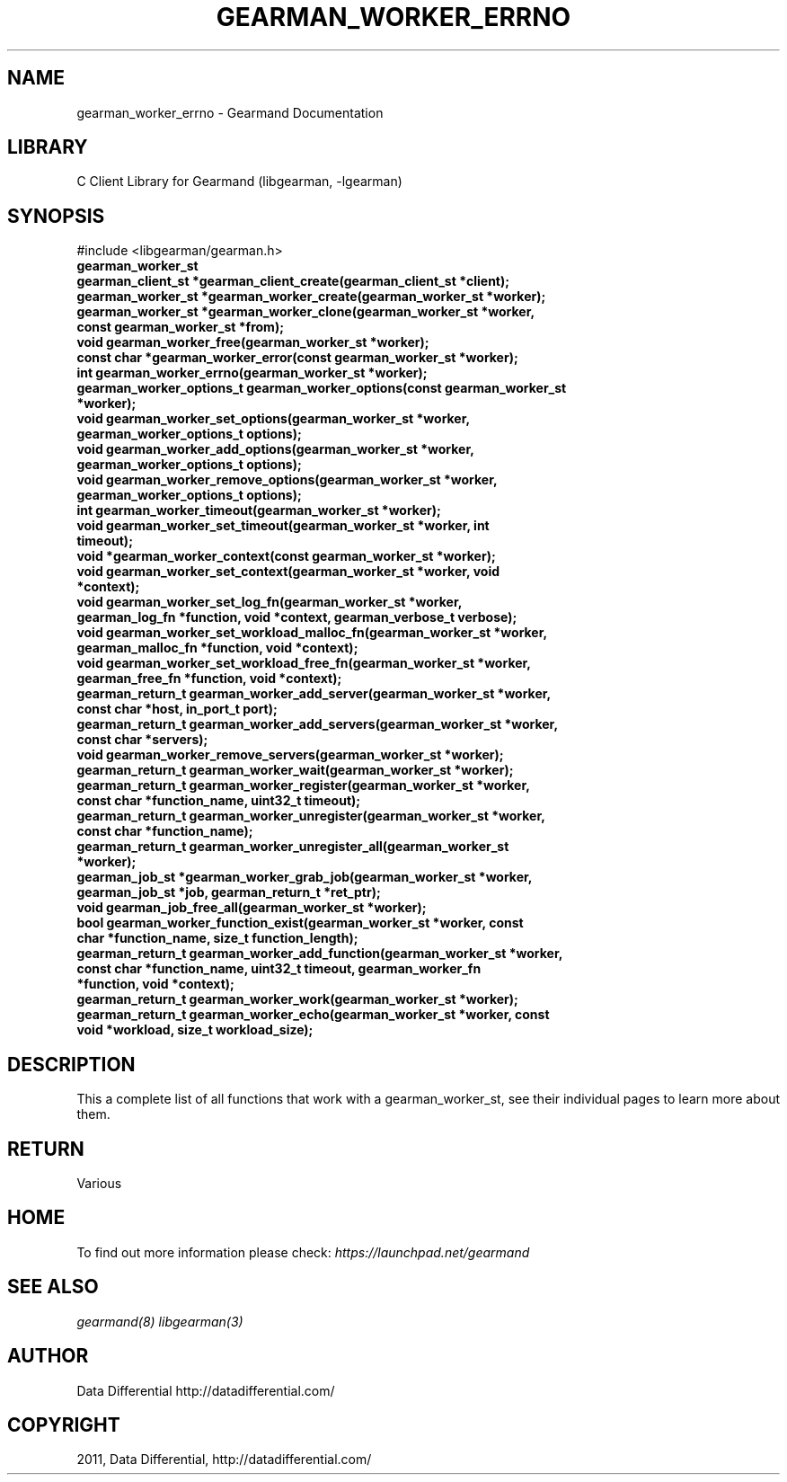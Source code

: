 .TH "GEARMAN_WORKER_ERRNO" "3" "May 24, 2011" "0.20" "Gearmand"
.SH NAME
gearman_worker_errno \- Gearmand Documentation
.
.nr rst2man-indent-level 0
.
.de1 rstReportMargin
\\$1 \\n[an-margin]
level \\n[rst2man-indent-level]
level margin: \\n[rst2man-indent\\n[rst2man-indent-level]]
-
\\n[rst2man-indent0]
\\n[rst2man-indent1]
\\n[rst2man-indent2]
..
.de1 INDENT
.\" .rstReportMargin pre:
. RS \\$1
. nr rst2man-indent\\n[rst2man-indent-level] \\n[an-margin]
. nr rst2man-indent-level +1
.\" .rstReportMargin post:
..
.de UNINDENT
. RE
.\" indent \\n[an-margin]
.\" old: \\n[rst2man-indent\\n[rst2man-indent-level]]
.nr rst2man-indent-level -1
.\" new: \\n[rst2man-indent\\n[rst2man-indent-level]]
.in \\n[rst2man-indent\\n[rst2man-indent-level]]u
..
.\" Man page generated from reStructeredText.
.
.SH LIBRARY
.sp
C Client Library for Gearmand (libgearman, \-lgearman)
.SH SYNOPSIS
.sp
#include <libgearman/gearman.h>
.INDENT 0.0
.TP
.B gearman_worker_st
.UNINDENT
.INDENT 0.0
.TP
.B gearman_client_st *gearman_client_create(gearman_client_st *client);
.UNINDENT
.INDENT 0.0
.TP
.B gearman_worker_st *gearman_worker_create(gearman_worker_st *worker);
.UNINDENT
.INDENT 0.0
.TP
.B gearman_worker_st *gearman_worker_clone(gearman_worker_st *worker, const gearman_worker_st *from);
.UNINDENT
.INDENT 0.0
.TP
.B void gearman_worker_free(gearman_worker_st *worker);
.UNINDENT
.INDENT 0.0
.TP
.B const char *gearman_worker_error(const gearman_worker_st *worker);
.UNINDENT
.INDENT 0.0
.TP
.B int gearman_worker_errno(gearman_worker_st *worker);
.UNINDENT
.INDENT 0.0
.TP
.B gearman_worker_options_t gearman_worker_options(const gearman_worker_st *worker);
.UNINDENT
.INDENT 0.0
.TP
.B void gearman_worker_set_options(gearman_worker_st *worker, gearman_worker_options_t options);
.UNINDENT
.INDENT 0.0
.TP
.B void gearman_worker_add_options(gearman_worker_st *worker, gearman_worker_options_t options);
.UNINDENT
.INDENT 0.0
.TP
.B void gearman_worker_remove_options(gearman_worker_st *worker, gearman_worker_options_t options);
.UNINDENT
.INDENT 0.0
.TP
.B int gearman_worker_timeout(gearman_worker_st *worker);
.UNINDENT
.INDENT 0.0
.TP
.B void gearman_worker_set_timeout(gearman_worker_st *worker, int timeout);
.UNINDENT
.INDENT 0.0
.TP
.B void *gearman_worker_context(const gearman_worker_st *worker);
.UNINDENT
.INDENT 0.0
.TP
.B void gearman_worker_set_context(gearman_worker_st *worker, void *context);
.UNINDENT
.INDENT 0.0
.TP
.B void gearman_worker_set_log_fn(gearman_worker_st *worker, gearman_log_fn *function, void *context, gearman_verbose_t verbose);
.UNINDENT
.INDENT 0.0
.TP
.B void gearman_worker_set_workload_malloc_fn(gearman_worker_st *worker, gearman_malloc_fn *function, void *context);
.UNINDENT
.INDENT 0.0
.TP
.B void gearman_worker_set_workload_free_fn(gearman_worker_st *worker, gearman_free_fn *function, void *context);
.UNINDENT
.INDENT 0.0
.TP
.B gearman_return_t gearman_worker_add_server(gearman_worker_st *worker, const char *host, in_port_t port);
.UNINDENT
.INDENT 0.0
.TP
.B gearman_return_t gearman_worker_add_servers(gearman_worker_st *worker, const char *servers);
.UNINDENT
.INDENT 0.0
.TP
.B void gearman_worker_remove_servers(gearman_worker_st *worker);
.UNINDENT
.INDENT 0.0
.TP
.B gearman_return_t gearman_worker_wait(gearman_worker_st *worker);
.UNINDENT
.INDENT 0.0
.TP
.B gearman_return_t gearman_worker_register(gearman_worker_st *worker, const char *function_name, uint32_t timeout);
.UNINDENT
.INDENT 0.0
.TP
.B gearman_return_t gearman_worker_unregister(gearman_worker_st *worker, const char *function_name);
.UNINDENT
.INDENT 0.0
.TP
.B gearman_return_t gearman_worker_unregister_all(gearman_worker_st *worker);
.UNINDENT
.INDENT 0.0
.TP
.B gearman_job_st *gearman_worker_grab_job(gearman_worker_st *worker, gearman_job_st *job, gearman_return_t *ret_ptr);
.UNINDENT
.INDENT 0.0
.TP
.B void gearman_job_free_all(gearman_worker_st *worker);
.UNINDENT
.INDENT 0.0
.TP
.B bool gearman_worker_function_exist(gearman_worker_st *worker, const char *function_name, size_t function_length);
.UNINDENT
.INDENT 0.0
.TP
.B gearman_return_t gearman_worker_add_function(gearman_worker_st *worker, const char *function_name, uint32_t timeout, gearman_worker_fn *function, void *context);
.UNINDENT
.INDENT 0.0
.TP
.B gearman_return_t gearman_worker_work(gearman_worker_st *worker);
.UNINDENT
.INDENT 0.0
.TP
.B gearman_return_t gearman_worker_echo(gearman_worker_st *worker, const void *workload, size_t workload_size);
.UNINDENT
.SH DESCRIPTION
.sp
This a complete list of all functions that work with a gearman_worker_st,
see their individual pages to learn more about them.
.SH RETURN
.sp
Various
.SH HOME
.sp
To find out more information please check:
\fI\%https://launchpad.net/gearmand\fP
.SH SEE ALSO
.sp
\fIgearmand(8)\fP \fIlibgearman(3)\fP
.SH AUTHOR
Data Differential http://datadifferential.com/
.SH COPYRIGHT
2011, Data Differential, http://datadifferential.com/
.\" Generated by docutils manpage writer.
.\" 
.
